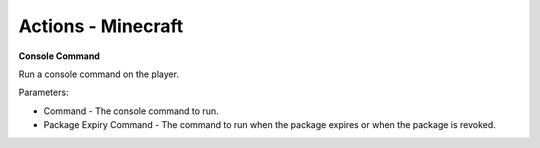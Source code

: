 Actions - Minecraft
==========================

**Console Command**

Run a console command on the player.

Parameters:

* Command - The console command to run.
* Package Expiry Command - The command to run when the package expires or when the package is revoked.
